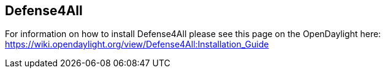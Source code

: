 == Defense4All

For information on how to install Defense4All please see this page on the OpenDaylight here: https://wiki.opendaylight.org/view/Defense4All:Installation_Guide